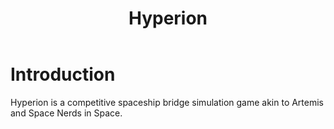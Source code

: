 #+TITLE: Hyperion

* Introduction

Hyperion is a competitive spaceship bridge simulation game akin to Artemis and
Space Nerds in Space.
